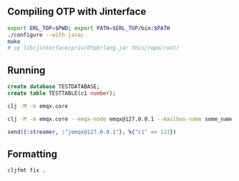 ** Compiling OTP with Jinterface

#+BEGIN_SRC sh
  export ERL_TOP=$PWD; export PATH=$ERL_TOP/bin:$PATH
  ./configure --with-javac
  make
  # cp lib/jinterface/priv/OtpErlang.jar this/repo/root/
#+END_SRC

** Running

#+BEGIN_SRC sql
  create database TESTDATABASE;
  create table TESTTABLE(c1 number);
#+END_SRC

#+BEGIN_SRC sh
  clj -M -m emqx.core

  clj -M -m emqx.core --emqx-node emqx@127.0.0.1 --mailbox-name some_name --node-name jemqx@127.0.0.1
#+END_SRC

#+BEGIN_SRC elixir
  send({:streamer, :"jemqx@127.0.0.1"}, %{"c1" => 123})
#+END_SRC

** Formatting

#+BEGIN_SRC sh
  cljfmt fix .
#+END_SRC
